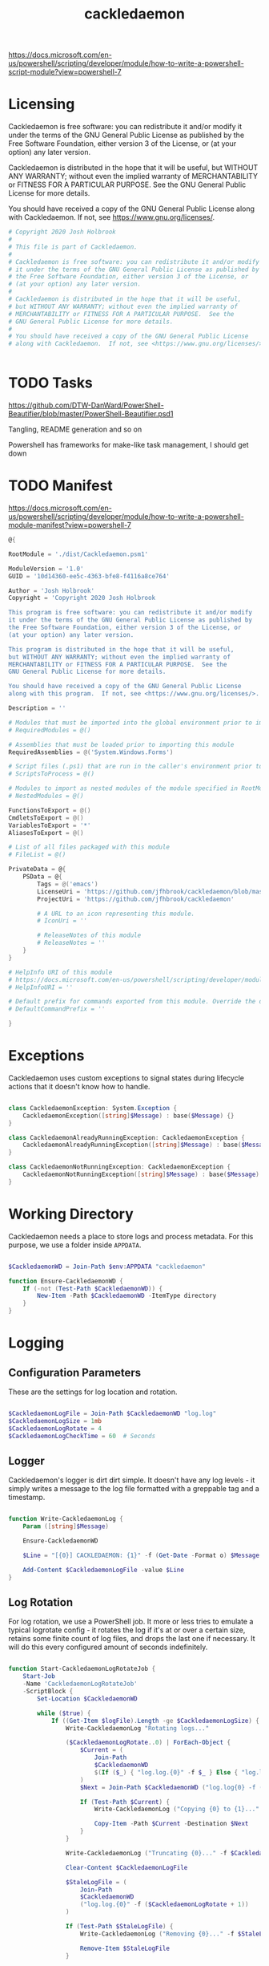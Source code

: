 #+TITLE: cackledaemon


https://docs.microsoft.com/en-us/powershell/scripting/developer/module/how-to-write-a-powershell-script-module?view=powershell-7

* Licensing
Cackledaemon is free software: you can redistribute it and/or modify
it under the terms of the GNU General Public License as published by
the Free Software Foundation, either version 3 of the License, or
(at your option) any later version.

Cackledaemon is distributed in the hope that it will be useful,
but WITHOUT ANY WARRANTY; without even the implied warranty of
MERCHANTABILITY or FITNESS FOR A PARTICULAR PURPOSE.  See the
GNU General Public License for more details.

You should have received a copy of the GNU General Public License
along with Cackledaemon.  If not, see <https://www.gnu.org/licenses/>.

#+BEGIN_SRC powershell :tangle ./dist/Cackledaemon.psd1
# Copyright 2020 Josh Holbrook
#
# This file is part of Cackledaemon.
#
# Cackledaemon is free software: you can redistribute it and/or modify
# it under the terms of the GNU General Public License as published by
# the Free Software Foundation, either version 3 of the License, or
# (at your option) any later version.
#
# Cackledaemon is distributed in the hope that it will be useful,
# but WITHOUT ANY WARRANTY; without even the implied warranty of
# MERCHANTABILITY or FITNESS FOR A PARTICULAR PURPOSE.  See the
# GNU General Public License for more details.
#
# You should have received a copy of the GNU General Public License
# along with Cackledaemon.  If not, see <https://www.gnu.org/licenses/>.


#+END_SRC
* TODO Tasks
https://github.com/DTW-DanWard/PowerShell-Beautifier/blob/master/PowerShell-Beautifier.psd1

Tangling, README generation and so on

Powershell has frameworks for make-like task management, I should get down
* TODO Manifest
https://docs.microsoft.com/en-us/powershell/scripting/developer/module/how-to-write-a-powershell-module-manifest?view=powershell-7
#+BEGIN_SRC powershell :tangle ./dist/Cackledaemon.psd1
@{

RootModule = './dist/Cackledaemon.psm1'

ModuleVersion = '1.0'
GUID = '10d14360-ee5c-4363-bfe8-f4116a8ce764'

Author = 'Josh Holbrook'
Copyright = 'Copyright 2020 Josh Holbrook

This program is free software: you can redistribute it and/or modify
it under the terms of the GNU General Public License as published by
the Free Software Foundation, either version 3 of the License, or
(at your option) any later version.

This program is distributed in the hope that it will be useful,
but WITHOUT ANY WARRANTY; without even the implied warranty of
MERCHANTABILITY or FITNESS FOR A PARTICULAR PURPOSE.  See the
GNU General Public License for more details.

You should have received a copy of the GNU General Public License
along with this program.  If not, see <https://www.gnu.org/licenses/>.'

Description = ''

# Modules that must be imported into the global environment prior to importing this module
# RequiredModules = @()

# Assemblies that must be loaded prior to importing this module
RequiredAssemblies = @('System.Windows.Forms')

# Script files (.ps1) that are run in the caller's environment prior to importing this module.
# ScriptsToProcess = @()

# Modules to import as nested modules of the module specified in RootModule/ModuleToProcess
# NestedModules = @()

FunctionsToExport = @()
CmdletsToExport = @()
VariablesToExport = '*'
AliasesToExport = @()

# List of all files packaged with this module
# FileList = @()

PrivateData = @{
    PSData = @{
        Tags = @('emacs')
        LicenseUri = 'https://github.com/jfhbrook/cackledaemon/blob/master/COPYING'
        ProjectUri = 'https://github.com/jfhbrook/cackledaemon'

        # A URL to an icon representing this module.
        # IconUri = ''

        # ReleaseNotes of this module
        # ReleaseNotes = ''
    }
}

# HelpInfo URI of this module
# https://docs.microsoft.com/en-us/powershell/scripting/developer/module/how-to-create-a-helpinfo-xml-file?view=powershell-7
# HelpInfoURI = ''

# Default prefix for commands exported from this module. Override the default prefix using Import-Module -Prefix.
# DefaultCommandPrefix = ''

}

#+END_SRC
* Exceptions
Cackledaemon uses custom exceptions to signal states during lifecycle actions
that it doesn't know how to handle.

#+BEGIN_SRC powershell :tangle ./dist/Cackledaemon.psm1

class CackledaemonException: System.Exception {
    CackledaemonException([string]$Message) : base($Message) {}
}

class CackledaemonAlreadyRunningException: CackledaemonException {
    CackledaemonAlreadyRunningException([string]$Message) : base($Message) {}
}

class CackledaemonNotRunningException: CackledaemonException {
    CackledaemonNotRunningException([string]$Message) : base($Message) {}
}

#+END_SRC
* Working Directory
Cackledaemon needs a place to store logs and process metadata. For this purpose,
we use a folder inside =APPDATA=.

#+BEGIN_SRC powershell :tangle ./dist/Cackledaemon.psm1

$CackledaemonWD = Join-Path $env:APPDATA "cackledaemon"

function Ensure-CackledaemonWD {
    If (-not (Test-Path $CackledaemonWD)) {
        New-Item -Path $CackledaemonWD -ItemType directory
    }
}

#+END_SRC

* Logging
** Configuration Parameters
These are the settings for log location and rotation.

#+BEGIN_SRC powershell :tangle ./dist/Cackledaemon.psm1

$CackledaemonLogFile = Join-Path $CackledaemonWD "log.log"
$CackledaemonLogSize = 1mb
$CackledaemonLogRotate = 4
$CackledaemonLogCheckTime = 60  # Seconds

#+END_SRC
** Logger
Cackledaemon's logger is dirt dirt simple. It doesn't have any log levels - it
simply writes a message to the log file formatted with a greppable tag and a
timestamp.

#+BEGIN_SRC powershell :tangle ./dist/Cackledaemon.psm1

function Write-CackledaemonLog {
    Param ([string]$Message)

    Ensure-CackledaemonWD

    $Line = "[{0}] CACKLEDAEMON: {1}" -f (Get-Date -Format o) $Message

    Add-Content $CackledaemonLogFile -value $Line
}

#+END_SRC
** Log Rotation
For log rotation, we use a PowerShell job. It more or less tries to emulate a
typical logrotate config - it rotates the log if it's at or over a certain size,
retains some finite count of log files, and drops the last one if necessary. It
will do this every configured amount of seconds indefinitely.

#+BEGIN_SRC powershell :tangle ./dist/Cackledaemon.psm1

function Start-CackledaemonLogRotateJob {
    Start-Job
    -Name 'CackledaemonLogRotateJob'
    -ScriptBlock {
        Set-Location $CackledaemonWD

        while ($true) {
            If ((Get-Item $logFile).Length -ge $CackledaemonLogSize) {
                Write-CackledaemonLog "Rotating logs..."

                ($CackledaemonLogRotate..0) | ForEach-Object {
                    $Current = (
                        Join-Path
                        $CackledaemonWD
                        $(If ($_) { "log.log.{0}" -f $_ } Else { "log.log" })
                    )
                    $Next = Join-Path $CackledaemonWD ("log.log{0} -f ($_ + 1)")

                    If (Test-Path $Current) {
                        Write-CackledaemonLog ("Copying {0} to {1}..." -f $Current $Next)

                        Copy-Item -Path $Current -Destination $Next
                    }
                }

                Write-CackledaemonLog ("Truncating {0}..." -f $CackledaemonLogFile)

                Clear-Content $CackledaemonLogFile

                $StaleLogFile = (
                    Join-Path
                    $CackledaemonWD
                    ("log.log.{0}" -f ($CackledaemonLogRotate + 1))
                )

                If (Test-Path $StaleLogFile) {
                    Write-CackledaemonLog ("Removing {0}..." -f $StaleLogFile)

                    Remove-Item $StaleLogFile
                }

                Write-CackledaemonLog "Done."
            }

            Start-Sleep -Seconds $CackledaemonLogCheckTime
        }
    }
}

#+END_SRC
* Notifications
Cackledaemon sparingly uses balloon tips for simple notifications.

The overall strategy is lifted from [[https://mcpmag.com/articles/2017/09/07/creating-a-balloon-tip-notification-using-powershell.aspx][this article]] but wrapped in a class.

It's currently broken because the example depends on clicking the icon that this
creates in the systray, but I want to do the cleanup for when I merely close the
notification. This will take more work and be an entire goat rope.

#+BEGIN_SRC powershell :tangle notify.ps1

Add-Type -AssemblyName System.Windows.Forms

class Notification : IDisposable {
    [System.Windows.Forms.NotifyIcon]$NotifyIcon
    [Int32]$Timeout

    Notification([string]$Hed, [string]$Dek, [Int32]$Timeout) {
        $this.InitializeIcon($Hed, $Dek)
        $this.Timeout = $Timeout
    }

    Notification([string]$Hed, [string]$Dek) {
        $this.InitializeIcon($Hed, $Dek)
        $this.Timeout = 5000
    }

    InitializeIcon([string]$Hed, [string]$Dek) {
        $this.NotifyIcon = New-Object System.Windows.Forms.NotifyIcon
        $this.NotifyIcon.Icon = [System.Drawing.Icon]::ExtractAssociatedIcon(
            (Get-Command emacs.exe).Path
        )
        $this.NotifyIcon.BalloonTipIcon = [System.Windows.Forms.ToolTipIcon]::Warning
        $this.NotifyIcon.BalloonTipTitle = $Hed
        $this.NotifyIcon.BalloonTipText = $Dek
        $this.NotifyIcon.Visible = $true
    }

    Show() {
        $SourceId = ("CackledaemonBalloonTipClosedJob{0}" -f ((New-Guid).Guid))

        Register-ObjectEvent -InputObject $this.NotifyIcon -EventName MouseDoubleClick -SourceIdentifier $SourceId -Action {
            Unregister-Event -SourceIdentifier $SourceId
            Remove-Job -Name $SourceId
            $this.Dispose()
        }

        $this.NotifyIcon.ShowBalloonTip($this.Timeout)
    }

    Dispose() {
        $this.NotifyIcon.Dispose()
    }
}

$Notify = [Notification]::new("hed", "dek", 1000)
Write-Host $Notify

$Notify.Show()

Start-Sleep 5

Write-Host $Notify

#+END_SRC
* Daemon Management

https://docs.microsoft.com/en-us/powershell/module/microsoft.powershell.management/start-process?view=powershell-7
https://mcpmag.com/articles/2017/09/07/creating-a-balloon-tip-notification-using-powershell.aspx
https://github.com/proxb/PowerShell_Scripts/blob/master/Invoke-BalloonTip.ps1
https://community.spiceworks.com/topic/1874769-how-to-monitor-services-with-powershell
https://docs.microsoft.com/en-us/powershell/module/microsoft.powershell.utility/convertfrom-json?view=powershell-7
** Process State Serialization
In order to do basic monitoring of the Emacs daemon, we serialize the process
object to and from a JSON file inside the working directory. We only need to
save the ID, but storing the entire process object is easier.

#+BEGIN_SRC powershell :tangle ./dist/Cackledaemon.psm1

$CackledaemonProcessStateFile = Join-Path $CackledaemonWD "DaemonProcessState.json"

function Store-ProcessState {
    param([System.Diagnostics.Process]$Process)

    $Process | ConvertTo-Json | Out-File $CackledaemonProcessStateFile
}

function Retrieve-ProcessState {
    $Id = (Get-Content $CackledaemonProcessStateFile | ConvertFrom-Json).Id

    If (-not $Id) {
        return $null
    }

    return Get-Process -Id $Id
}

#+END_SRC
** Checking For Existing Daemons
It would probably be bad to try to start an Emacs daemon if one is already
running.

When an Emacs daemon is already running, we should throw an exception.

#+BEGIN_SRC powershell :tangle ./dist/Cackledaemon.psm1

#+END_SRC


Trying to start a second daemon if one is already running is a bad idea.

If an Emacs daemon is being managed, then retrieving the process state should be
successful and we can simply check to make sure that =Retrieve-ProcessState=
returns a non-=$null= value. However, it's also possible to start the Emacs
daemon out-of-band, in which case we probably don't want to get involved either.
To check for this, we use [[https://docs.microsoft.com/en-us/powershell/module/cimcmdlets/get-ciminstance?view=powershell-7][CIM]] to find emacs processes and then check to see if
any of them have ~--daemon~ in their command line args. We intentionally punt on
the edge case of searching for emacs instances *not* started with the ~--daemon~
but which have called =(run-server)=.

#+BEGIN_SRC powershell :tangle ./dist/Cackledaemon.psm1

function Find-UnmanagedEmacsDaemons () {
    return (
        Get-CimInstance
        -Query "
            SELECT
              *
            FROM Win32_Process
            WHERE
              Name = 'emacs.exe' OR Name = 'runemacs.exe'"
    ) | Where-Object {
        $_.CommandLine.Contains("--daemon")
    } | ForEach-Object {
        Get-Process -Id ($_.ProcessId)
    }
}

#+END_SRC
** Start the Emacs Daemon
This function launches the Emacs daemon (if it's not running already) with
sensible parameters and stores process info so we can do basic monitoring.

#+BEGIN_SRC powershell :tangle ./dist/Cackledaemon.psm1

function Start-EmacsDaemon {
    $Process = Retrieve-ProcessState

    If ($Process) {
        Throw [CackledaemonAlreadyRunningException]::new(
            "The Emacs daemon is already running and being managed!"
        )
    }

    If ($(Find-UnmanagedEmacsDaemons)) {
        Throw [CackledaemonAlreadyRunningException]::new(
            "The Emacs daemon has already been started by someone else and " +
            "is not being managed!"
        )
    }

    Write-CackledaemonLog "Starting the Emacs daemon..."

    $Process = Start-Process
    -FilePath "emacs.exe"
    -ArgumentList "--daemon"
    -NoNewWindow
    -RedirectStandardOut $logFile
    -RedirectStandardError $logFile
    -PassThru

    Write-CackledaemonLog "Saving the Emacs daemon's process state..."

    Store-ProcessState -Process $Process

    Write-CackledaemonLog "Done."

    return $Process
}

#+END_SRC
** Stop the Emacs Daemon
Stopping the process is simply a matter of retrieving the process state from
disk and attempting to stop the process.

#+BEGIN_SRC powershell :tangle ./dist/Cackledaemon.psm1

function Stop-EmacsDaemon {
    $Process = Retrieve-ProcessState

    If (-not $Process) {
        Throw [CackledaemonNotRunningException]::new(
            "A managed Emacs daemon isn't running and can not be stopped!"
        )
    }

    Write-CackledaemonLog "Stopping the Emacs daemon..."

    Stop-Process -InputObject $Process

    Store-ProcessState $null

    Write-CackledaemonLog "Done."
}

#+END_SRC
** Restart the Emacs Daemon
From here, restarting is easy - first stop the process, then start it again.

#+BEGIN_SRC powershell :tangle ./dist/Cackledaemon.psm1

function Restart-EmacsDaemon {
    Stop-EmacsDaemon
    Start-EmacsDaemon
}
#+END_SRC

